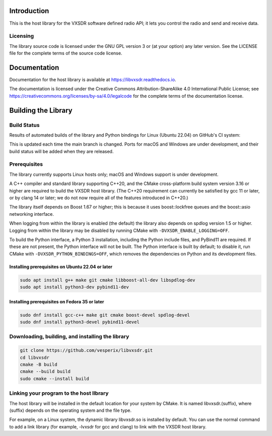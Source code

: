 ..
   Copyright (c) 2023 Vesperix Corporation
   SPDX-License-Identifier: CC-BY-SA-4.0

.. |linux_build_status| image:: https://github.com/vesperix/libvxsdr/actions/workflows/github_linux_build.yaml/badge.svg
   :alt: Linux build status badge

.. |macos_build_status| image:: https://github.com/vesperix/libvxsdr/actions/workflows/github_macos_build.yaml/badge.svg
   :alt: macOS build status badge

.. |windows_build_status| image:: https://github.com/vesperix/libvxsdr/actions/workflows/github_windows_build.yaml/badge.svg
   :alt: Windows build status badge

Introduction
============

This is the host library for the VXSDR software defined radio API;
it lets you control the radio and send and receive data.

Licensing
---------

The library source code is licensed under the GNU GPL version 3 or (at your option) any later version.
See the LICENSE file for the complete terms of the source code license.

Documentation
=============

Documentation for the host library is available at https://libvxsdr.readthedocs.io.

The documentation is licensed under the Creative Commons Attribution-ShareAlike 4.0
International Public License; see
https://creativecommons.org/licenses/by-sa/4.0/legalcode
for the complete terms of the documentation license.

Building the Library
====================

Build Status
------------

Results of automated builds of the library and Python bindings for Linux (Ubuntu 22.04)
on GitHub's CI system:

|linux_build_status|

This is updated each time the main branch is changed. Ports for macOS and Windows
are under development, and their build status will be added when they are released.

Prerequisites
-------------

The library currently supports Linux hosts only; macOS and Windows support is under development.

A C++ compiler and standard library supporting C++20, and the CMake cross-platform build
system version 3.16 or higher are required to build the VXSDR host library. (The C++20
requirement can currently be satisfied by gcc 11 or later, or by clang 14 or later;
we do not now require all of the features introduced in C++20.)

The library itself depends on Boost 1.67 or higher; this is because it uses boost::lockfree queues
and the boost::asio networking interface.

When logging from within the library is enabled (the default) the library also depends on spdlog
version 1.5 or higher. Logging from within the library may be disabled by running CMake
with ``-DVXSDR_ENABLE_LOGGING=OFF``.

To build the Python interface, a Python 3 installation, including the Python include files, and
PyBind11 are required. If these are not present, the Python interface will not be built. The Python
interface is built by default; to disable it, run CMake with ``-DVXSDR_PYTHON_BINDINGS=OFF``, which
removes the dependencies on Python and its development files.


Installing prerequisites on Ubuntu 22.04 or later
~~~~~~~~~~~~~~~~~~~~~~~~~~~~~~~~~~~~~~~~~~~~~~~~~

.. highlight:: shell
.. code-block::

   sudo apt install g++ make git cmake libboost-all-dev libspdlog-dev
   sudo apt install python3-dev pybind11-dev


Installing prerequisites on Fedora 35 or later
~~~~~~~~~~~~~~~~~~~~~~~~~~~~~~~~~~~~~~~~~~~~~~

.. highlight:: shell
.. code-block::

   sudo dnf install gcc-c++ make git cmake boost-devel spdlog-devel
   sudo dnf install python3-devel pybind11-devel

Downloading, building, and installing the library
-------------------------------------------------

.. highlight:: shell
.. code-block::

   git clone https://github.com/vesperix/libvxsdr.git
   cd libvxsdr
   cmake -B build
   cmake --build build
   sudo cmake --install build

Linking your program to the host llbrary
----------------------------------------

The host library will be installed in the default location for your system by CMake.
It is named libvxsdr.(suffix), where (suffix) depends on the operating system and the file
type.

For example, on a Linux system, the dynamic library libvxsdr.so is installed by default.
You can use the normal command to add a link library
(for example, -lvxsdr for gcc and clang) to link with the VXSDR host library.
